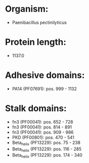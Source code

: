 * Organism:
- Paenibacillus pectinilyticus
* Protein length:
- 1137.0
* Adhesive domains:
- PA14 (PF07691): pos. 999 - 1132
* Stalk domains:
- fn3 (PF00041): pos. 652 - 728
- fn3 (PF00041): pos. 814 - 891
- fn3 (PF00041): pos. 909 - 986
- PKD (PF00801): pos. 470 - 541
- Beta_helix (PF13229): pos. 75 - 238
- Beta_helix (PF13229): pos. 116 - 285
- Beta_helix (PF13229): pos. 174 - 340


